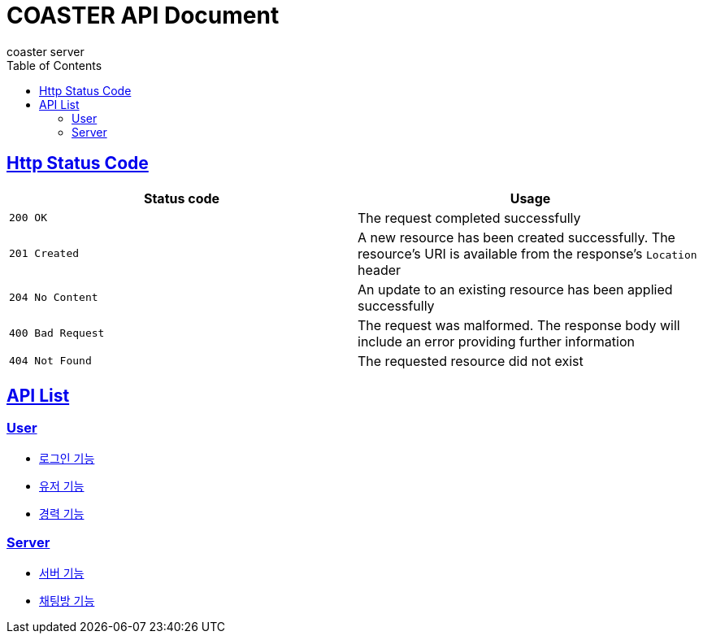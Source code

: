 = COASTER API Document
coaster server
:doctype: book
:icons: font
:source-highlighter: highlishtjs
:toc: left
:toclevels: 4
:sectlinks:
:docinfo: shared-head

== Http Status Code

|===
| Status code | Usage

| `200 OK`
| The request completed successfully

| `201 Created`
| A new resource has been created successfully. The resource's URI is available from the response's
`Location` header

| `204 No Content`
| An update to an existing resource has been applied successfully

| `400 Bad Request`
| The request was malformed. The response body will include an error providing further information

| `404 Not Found`
| The requested resource did not exist
|===

== API List
=== User
* link:login.html[로그인 기능]
* link:user.html[유저 기능]
* link:experience.html[경력 기능]

=== Server
* link:server.html[서버 기능]
* link:chatroom.html[채팅방 기능]